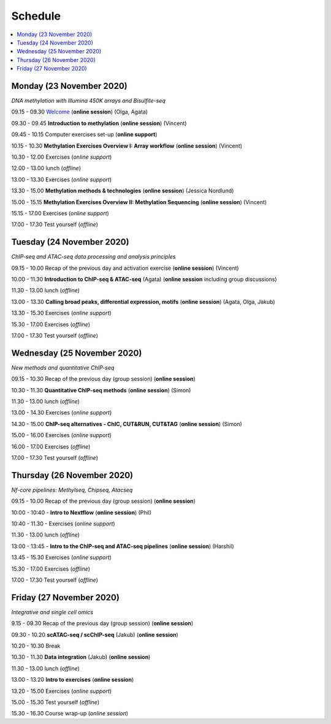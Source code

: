 ========
Schedule
========



.. contents::
    :local:



Monday (23 November 2020)
--------------------------

*DNA methylation with Illumina 450K arrays and Bisulfite-seq*

09.15 - 09.30 `Welcome <https://nbisweden.github.io/workshop-epigenomics/session-welcome/welcome>`_ (**online session**) (Olga, Agata)

09.30 - 09.45 **Introduction to methylation** (**online session**)  (Vincent)

09.45 - 10.15 Computer exercises set-up (**online support**)

10.15 - 10.30 **Methylation Exercises Overview I: Array workflow** (**online session**)  (Vincent)

10.30 - 12.00 Exercises (*online support*)

12.00 - 13.00 lunch (*offline*)

13.00 - 13.30 Exercises (*online support*)

13.30 - 15.00 **Methylation methods & technologies** (**online session**)  (Jessica Nordlund)

15.00 - 15.15 **Methylation Exercises Overview II: Methylation Sequencing**  (**online session**) (Vincent)

15.15 - 17.00 Exercises (*online support*)

17.00 - 17.30 Test yourself (*offline*)




Tuesday (24 November 2020)
---------------------------

*ChIP-seq and ATAC-seq data processing and analysis principles*


09.15 - 10.00 Recap of the previous day and activation exercise (**online session**) (Vincent)

10.00 - 11.30 **Introduction to ChIP-seq & ATAC-seq** (Agata) (**online session** including group discussions)

11.30 - 13.00 lunch (*offline*)

13.00 - 13.30 **Calling broad peaks, differential expression, motifs** (**online session**)  (Agata, Olga, Jakub)

13.30 - 15.30 Exercises (*online support*)

15.30 - 17.00 Exercises (*offline*)

17.00 - 17.30 Test yourself (*offline*)



Wednesday (25 November 2020)
------------------------------

*New methods and quantitative ChIP-seq*


09.15 - 10.30 Recap of the previous day (group session) (**online session**)

10.30 - 11.30 **Quantitative ChIP-seq methods** (**online session**) (Simon)

11.30 - 13.00 lunch (*offline*)

13.00 - 14.30 Exercises (*online support*)

14.30 - 15.00 **ChIP-seq alternatives - ChIC, CUT&RUN, CUT&TAG** (**online session**) (Simon)

15.00 - 16.00 Exercises (*online support*)

16.00 - 17.00 Exercises (*offline*)

17.00 - 17.30 Test yourself (*offline*)



Thursday (26 November 2020)
----------------------------

*Nf-core pipelines: Methylseq, Chipseq, Atacseq*


09.15 - 10.00 Recap of the previous day (group session) (**online session**)

10:00 - 10:40 - **Intro to Nextflow** (**online session**) (Phil)

10:40 - 11.30 - Exercises (*online support*)

11.30 - 13.00 lunch (*offline*)

13:00 - 13:45 - **Intro to the ChIP-seq and ATAC-seq pipelines** (**online session**) (Harshil)

13.45 - 15.30 Exercises (*online support*)

15.30 - 17.00 Exercises (*offline*)

17.00 - 17.30 Test yourself (*offline*)




Friday (27 November 2020)
--------------------------

*Integrative and single cell omics*


9.15 - 09.30 Recap of the previous day (group session) (**online session**)

09.30 - 10.20 **scATAC-seq / scChIP-seq** (Jakub) (**online session**)

10.20 - 10.30 Break

10.30 - 11.30 **Data integration** (Jakub) (**online session**)

11.30 - 13.00 lunch (*offline*)

13.00 - 13.20 **Intro to exercises** (**online session**)

13.20 - 15.00 Exercises (*online support*)

15.00 - 15.30 Test yourself (*offline*)

15.30 - 16.30 Course wrap-up (*online session*)
